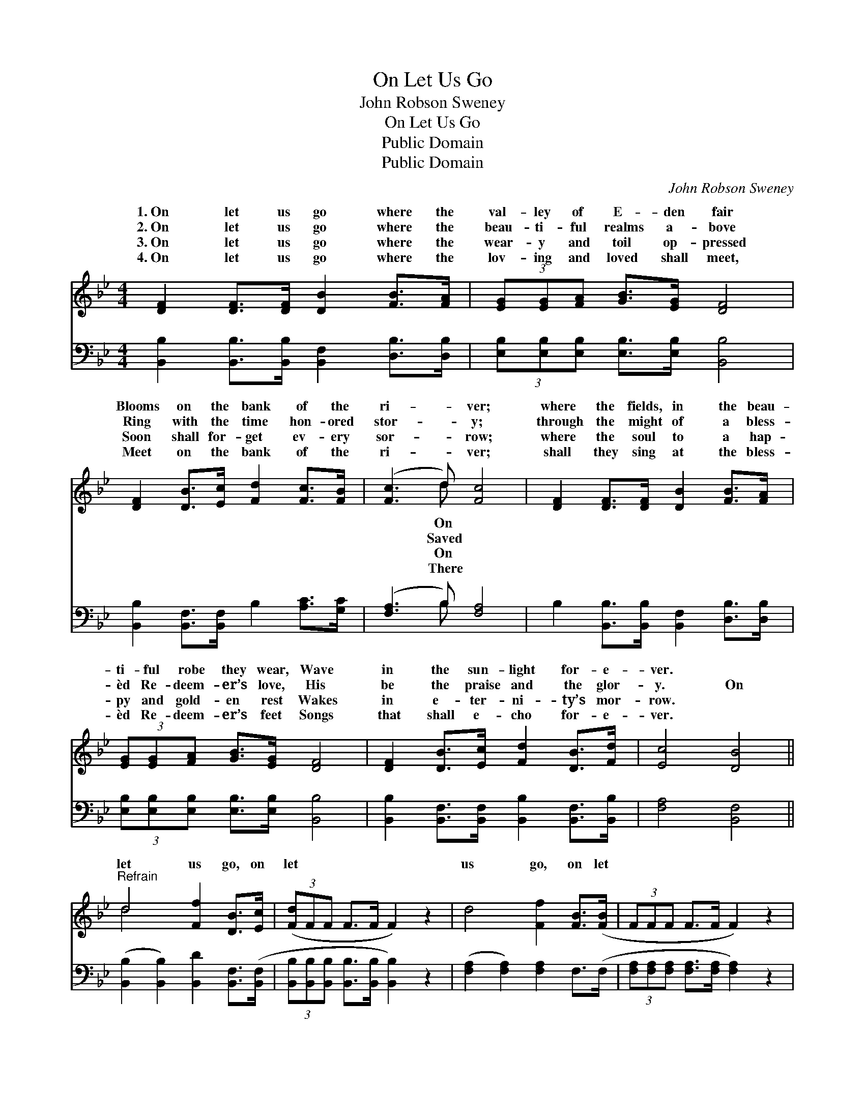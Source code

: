 X:1
T:On Let Us Go
T:John Robson Sweney
T:On Let Us Go
T:Public Domain
T:Public Domain
C:John Robson Sweney
Z:Public Domain
%%score ( 1 2 ) ( 3 4 )
L:1/8
M:4/4
K:Bb
V:1 treble 
V:2 treble 
V:3 bass 
V:4 bass 
V:1
 [DF]2 [DF]>[DF] [DB]2 [FB]>[FA] | (3[EG][EG][FA] [GB]>[EG] [DF]4 | %2
w: 1.~On let us go where the|val- ley of E- den fair|
w: 2.~On let us go where the|beau- ti- ful realms a- bove|
w: 3.~On let us go where the|wear- y and toil op- pressed|
w: 4.~On let us go where the|lov- ing and loved shall meet,|
 [DF]2 [DB]>[Ec] [Fd]2 [Fc]>[FB] | ([Fc]3 d) [Fc]4 | [DF]2 [DF]>[DF] [DB]2 [FB]>[FA] | %5
w: Blooms on the bank of the|ri- * ver;|where the fields, in the beau-|
w: Ring with the time hon- ored|stor- * y;|through the might of a bless-|
w: Soon shall for- get ev- ery|sor- * row;|where the soul to a hap-|
w: Meet on the bank of the|ri- * ver;|shall they sing at the bless-|
 (3[EG][EG][FA] [GB]>[EG] [DF]4 | [DF]2 [DB]>[Ec] [Fd]2 [DB]>[Fd] | [Ec]4 [DB]4 || %8
w: ti- ful robe they wear, Wave|in the sun- light for- e-|ver. *|
w: èd Re- deem- er’s love, His|be the praise and the glor-|y. On|
w: py and gold- en rest Wakes|in e- ter- ni- ty’s mor-|row. *|
w: èd Re- deem- er’s feet Songs|that shall e- cho for- e-|ver. *|
"^Refrain" d4 [Ff]2 [DB]>[Ec] | (3([Fd]FF F>F F2) z2 | d4 [Ff]2 [FB]>([FB] | (3FFF F>F F2) z2 | %12
w: ||||
w: let us go, on|let * * * * *|us go, on let||
w: ||||
w: ||||
 d4 [Ff]2 [FB]>([FA] | (3[EG]EE E>E [Ge]4) | [Fd]2 [DB]>[Fd] [Fc]>F [=EG]>[_EG] | [Ec]4 [DB]4 |] %16
w: ||||
w: us go, On where||the hap- py ones are call- ing.||
w: ||||
w: ||||
V:2
 x8 | x8 | x8 | x3 d x4 | x8 | x8 | x8 | x8 || d4 x4 | x8 | x8 | x8 | x8 | x8 | x8 | x8 |] %16
w: |||On|||||||||||||
w: |||Saved|||||||||||||
w: |||On|||||||||||||
w: |||There|||||||||||||
V:3
 [B,,B,]2 [B,,B,]>[B,,B,] [B,,F,]2 [D,B,]>[D,B,] | (3[E,B,][E,B,][E,B,] [E,B,]>[E,B,] [B,,B,]4 | %2
 [B,,B,]2 [B,,F,]>[B,,F,] B,2 [A,C]>[G,C] | ([F,A,]3 B,) [F,A,]4 | %4
 B,2 [B,,B,]>[B,,B,] [B,,F,]2 [D,B,]>[D,B,] | (3[E,B,][E,B,][E,B,] [E,B,]>[E,B,] [B,,B,]4 | %6
 [B,,B,]2 [B,,F,]>[B,,F,] [B,,B,]2 [B,,F,]>[B,,B,] | [F,A,]4 [B,,F,]4 || %8
 ([B,,B,]2 [B,,B,]2) [B,,D]2 [B,,F,]>([B,,F,] | %9
 (3[B,,B,][B,,B,][B,,B,] [B,,B,]>[B,,B,] [B,,B,]2) z2 | ([F,A,]2 [F,A,]2) [F,A,]2 F,>(F, | %11
 (3[F,A,][F,A,][F,A,] [F,A,]>[F,A,] [F,A,]2) z2 | [B,,B,]2 [B,,B,]2 [B,,D]2 [D,B,]>([D,B,] | %13
 (3[E,B,][E,B,][E,B,] [E,B,]>[E,B,] [E,B,]4) | [F,B,]2 [F,B,]>[F,B,] [F,A,]>[F,A,] [F,B,]>[F,C] | %15
 [F,A,]4 [B,,F,]4 |] %16
V:4
 x8 | x8 | x8 | x3 B, x4 | x8 | x8 | x8 | x8 || x8 | x8 | x8 | x8 | x8 | x8 | x8 | x8 |] %16

